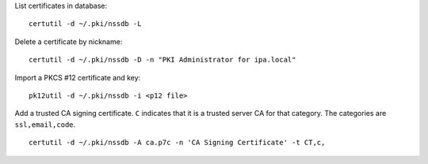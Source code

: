 List certificates in database::

  certutil -d ~/.pki/nssdb -L

Delete a certificate by nickname::

  certutil -d ~/.pki/nssdb -D -n "PKI Administrator for ipa.local"

Import a PKCS #12 certificate and key::

  pk12util -d ~/.pki/nssdb -i <p12 file>

Add a trusted CA signing certificate.  ``C`` indicates that it is a
trusted server CA for that category.  The categories are
``ssl,email,code``.

::

   certutil -d ~/.pki/nssdb -A ca.p7c -n 'CA Signing Certificate' -t CT,c,

